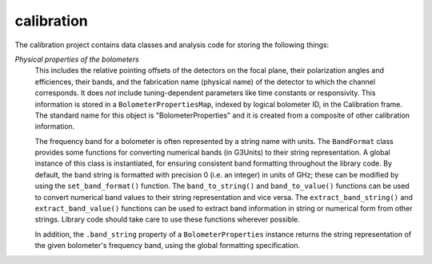 -----------
calibration
-----------

The calibration project contains data classes and analysis code for storing the following things:

*Physical properties of the bolometers*
	This includes the relative pointing offsets of the detectors on the focal plane, their polarization angles and efficiences, their bands, and the fabrication name (physical name) of the detector to which the channel corresponds. It does *not* include tuning-dependent parameters like time constants or responsivity. This information is stored in a ``BolometerPropertiesMap``, indexed by logical bolometer ID, in the Calibration frame. The standard name for this object is "BolometerProperties" and it is created from a composite of other calibration information.

	The frequency band for a bolometer is often represented by a string name with units.  The ``BandFormat`` class provides some functions for converting numerical bands (in G3Units) to their string representation.  A global instance of this class is instantiated, for ensuring consistent band formatting throughout the library code.  By default, the band string is formatted with precision 0 (i.e. an integer) in units of GHz; these can be modified by using the ``set_band_format()`` function.  The ``band_to_string()`` and ``band_to_value()`` functions can be used to convert numerical band values to their string representation and vice versa.  The ``extract_band_string()`` and ``extract_band_value()`` functions can be used to extract band information in string or numerical form from other strings.  Library code should take care to use these functions wherever possible.

	In addition, the ``.band_string`` property of a ``BolometerProperties`` instance returns the string representation of the given bolometer's frequency band, using the global formatting specification.

